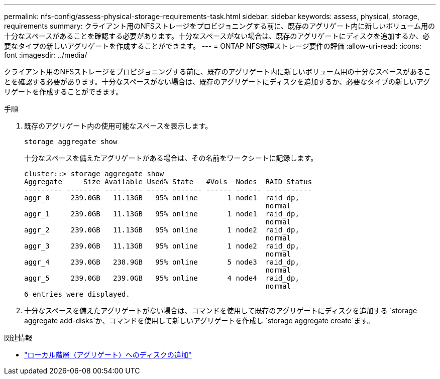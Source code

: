 ---
permalink: nfs-config/assess-physical-storage-requirements-task.html 
sidebar: sidebar 
keywords: assess, physical, storage, requirements 
summary: クライアント用のNFSストレージをプロビジョニングする前に、既存のアグリゲート内に新しいボリューム用の十分なスペースがあることを確認する必要があります。十分なスペースがない場合は、既存のアグリゲートにディスクを追加するか、必要なタイプの新しいアグリゲートを作成することができます。 
---
= ONTAP NFS物理ストレージ要件の評価
:allow-uri-read: 
:icons: font
:imagesdir: ../media/


[role="lead"]
クライアント用のNFSストレージをプロビジョニングする前に、既存のアグリゲート内に新しいボリューム用の十分なスペースがあることを確認する必要があります。十分なスペースがない場合は、既存のアグリゲートにディスクを追加するか、必要なタイプの新しいアグリゲートを作成することができます。

.手順
. 既存のアグリゲート内の使用可能なスペースを表示します。
+
`storage aggregate show`

+
十分なスペースを備えたアグリゲートがある場合は、その名前をワークシートに記録します。

+
[listing]
----
cluster::> storage aggregate show
Aggregate     Size Available Used% State   #Vols  Nodes  RAID Status
--------- -------- --------- ----- ------- ------ ------ -----------
aggr_0     239.0GB   11.13GB   95% online       1 node1  raid_dp,
                                                         normal
aggr_1     239.0GB   11.13GB   95% online       1 node1  raid_dp,
                                                         normal
aggr_2     239.0GB   11.13GB   95% online       1 node2  raid_dp,
                                                         normal
aggr_3     239.0GB   11.13GB   95% online       1 node2  raid_dp,
                                                         normal
aggr_4     239.0GB   238.9GB   95% online       5 node3  raid_dp,
                                                         normal
aggr_5     239.0GB   239.0GB   95% online       4 node4  raid_dp,
                                                         normal
6 entries were displayed.
----
. 十分なスペースを備えたアグリゲートがない場合は、コマンドを使用して既存のアグリゲートにディスクを追加する `storage aggregate add-disks`か、コマンドを使用して新しいアグリゲートを作成し `storage aggregate create`ます。


.関連情報
* link:../disks-aggregates/add-disks-local-tier-aggr-task.html["ローカル階層（アグリゲート）へのディスクの追加"]

